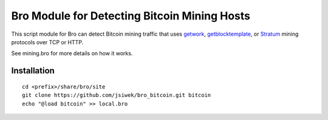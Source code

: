 Bro Module for Detecting Bitcoin Mining Hosts
=============================================

This script module for Bro can detect Bitcoin mining traffic that
uses `getwork <https://en.bitcoin.it/wiki/Getwork>`_,
`getblocktemplate <https://en.bitcoin.it/wiki/Getblocktemplate>`_,
or `Stratum <http://mining.bitcoin.cz/stratum-mining/>`_
mining protocols over TCP or HTTP.

See mining.bro for more details on how it works.

Installation
------------

::

    cd <prefix>/share/bro/site
    git clone https://github.com/jsiwek/bro_bitcoin.git bitcoin
    echo "@load bitcoin" >> local.bro
